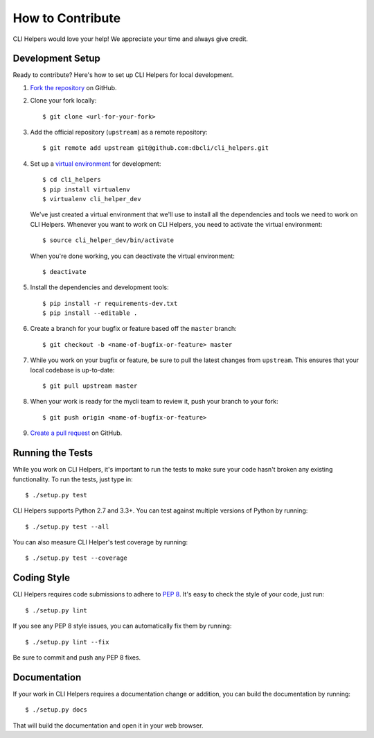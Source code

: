 How to Contribute
=================

CLI Helpers would love your help! We appreciate your time and always give credit.

Development Setup
-----------------

Ready to contribute? Here's how to set up CLI Helpers for local development.

1. `Fork the repository <https://github.com/dbcli/cli_helpers>`_ on GitHub.
2. Clone your fork locally::

    $ git clone <url-for-your-fork>

3. Add the official repository (``upstream``) as a remote repository::

    $ git remote add upstream git@github.com:dbcli/cli_helpers.git

4. Set up a `virtual environment <http://docs.python-guide.org/en/latest/dev/virtualenvs>`_
   for development::

    $ cd cli_helpers
    $ pip install virtualenv
    $ virtualenv cli_helper_dev

   We've just created a virtual environment that we'll use to install all the dependencies
   and tools we need to work on CLI Helpers. Whenever you want to work on CLI Helpers, you
   need to activate the virtual environment::

    $ source cli_helper_dev/bin/activate

   When you're done working, you can deactivate the virtual environment::

    $ deactivate

5. Install the dependencies and development tools::

    $ pip install -r requirements-dev.txt
    $ pip install --editable .

6. Create a branch for your bugfix or feature based off the ``master`` branch::

    $ git checkout -b <name-of-bugfix-or-feature> master

7. While you work on your bugfix or feature, be sure to pull the latest changes from ``upstream``. This ensures that your local codebase is up-to-date::

    $ git pull upstream master

8. When your work is ready for the mycli team to review it, push your branch to your fork::

    $ git push origin <name-of-bugfix-or-feature>

9. `Create a pull request <https://help.github.com/articles/creating-a-pull-request-from-a-fork/>`_
   on GitHub.


Running the Tests
-----------------

While you work on CLI Helpers, it's important to run the tests to make sure your code
hasn't broken any existing functionality. To run the tests, just type in::

    $ ./setup.py test

CLI Helpers supports Python 2.7 and 3.3+. You can test against multiple versions of
Python by running::

    $ ./setup.py test --all

You can also measure CLI Helper's test coverage by running::

    $ ./setup.py test --coverage


Coding Style
------------

CLI Helpers requires code submissions to adhere to
`PEP 8 <https://www.python.org/dev/peps/pep-0008/>`_.
It's easy to check the style of your code, just run::

    $ ./setup.py lint

If you see any PEP 8 style issues, you can automatically fix them by running::

    $ ./setup.py lint --fix

Be sure to commit and push any PEP 8 fixes.


Documentation
-------------

If your work in CLI Helpers requires a documentation change or addition, you can
build the documentation by running::

    $ ./setup.py docs

That will build the documentation and open it in your web browser.
